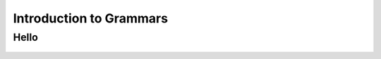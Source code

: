 Introduction to Grammars
=============================================

Hello
------------------------

	.. inlineav:: DemorganIntersect ff
	   :links: AV/Yilu/DemorganIntersect.css
	   :scripts: AV/Yilu/DemorganIntersect.js DataStructures/FLA/FA.js
	   :align: center
	   :output: show
